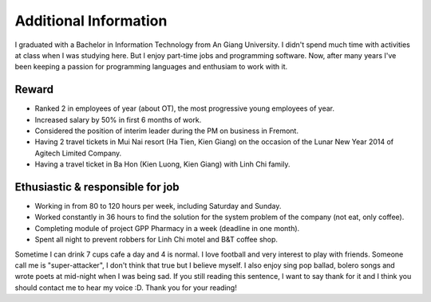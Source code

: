 Additional Information
======================

I graduated with a Bachelor in Information Technology from An Giang University.
I didn't spend much time with activities at class when I was studying here. 
But I enjoy part-time jobs and programming software. 
Now, after many years I've been keeping a passion for programming languages and enthusiam to work with it.

.. _hashtag-addition-reward:

Reward
------

* Ranked 2 in employees of year (about OT), the most progressive young employees of year.
* Increased salary by 50% in first 6 months of work.
* Considered the position of interim leader during the PM on business in Fremont.
* Having 2 travel tickets in Mui Nai resort (Ha Tien, Kien Giang) on the occasion of the Lunar New Year 2014 of Agitech Limited Company.
* Having a travel ticket in Ba Hon (Kien Luong, Kien Giang) with Linh Chi family.

.. _hashtag-addition-ethusiastic-responsible:

Ethusiastic & responsible for job
---------------------------------

* Working in from 80 to 120 hours per week, including Saturday and Sunday.
* Worked constantly in 36 hours to find the solution for the system problem of the company (not eat, only coffee).
* Completing module of project GPP Pharmacy in a week (deadline in one month).
* Spent all night to prevent robbers for Linh Chi motel and B&T coffee shop.

Sometime I can drink 7 cups cafe a day and 4 is normal. 
I love football and very interest to play with friends. 
Someone call me is "super-attacker", I don't think that true but I believe myself. 
I also enjoy sing pop ballad, bolero songs and wrote poets at mid-night when I was being sad. 
If you still reading this sentence, I want to say thank for it and I think you should contact me to hear my voice :D. 
Thank you for your reading!